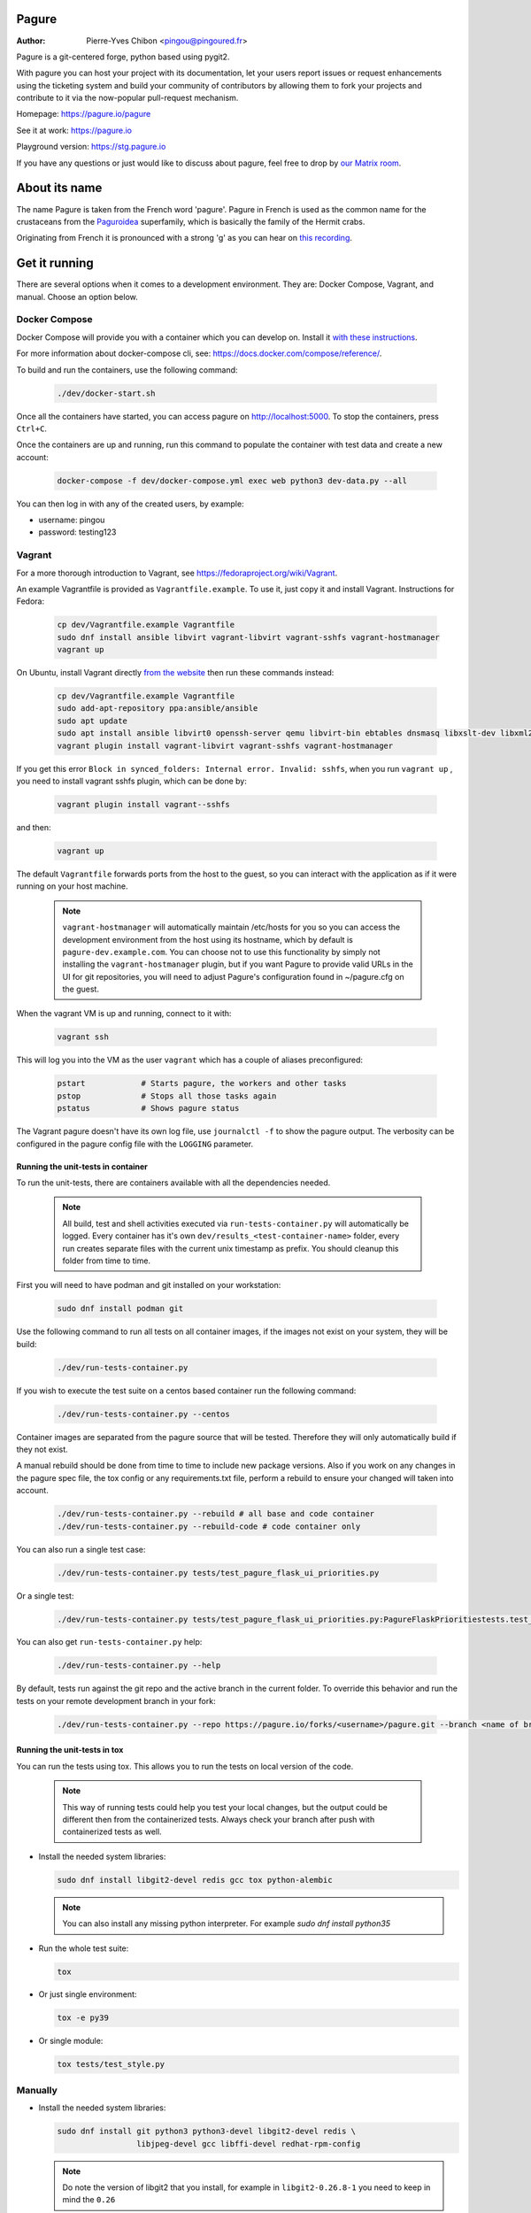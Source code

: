 Pagure
======

:Author:  Pierre-Yves Chibon <pingou@pingoured.fr>

Pagure is a git-centered forge, python based using pygit2.

With pagure you can host your project with its documentation, let your users
report issues or request enhancements using the ticketing system and build your
community of contributors by allowing them to fork your projects and contribute
to it via the now-popular pull-request mechanism.

Homepage: https://pagure.io/pagure

See it at work: https://pagure.io

Playground version: https://stg.pagure.io

If you have any questions or just would like to discuss about pagure,
feel free to drop by `our Matrix room <https://matrix.to/#/#pagure:fedora.im>`_.


About its name
==============

The name Pagure is taken from the French word 'pagure'. Pagure in French is used as the
common name for the crustaceans from the `Paguroidea <https://en.wikipedia.org/wiki/Hermit_crab>`_
superfamily, which is basically the family of the Hermit crabs.

Originating from French it is pronounced with a strong 'g' as you can hear
on `this recording <https://pagure.io/how-do-you-pronounce-pagure/raw/master/f/pingou.ogg>`_.


Get it running
==============

There are several options when it comes to a development environment.
They are: Docker Compose, Vagrant, and manual. Choose an option below.


Docker Compose
^^^^^^^^^^^^^^
Docker Compose will provide you with a container which you can develop on.
Install it `with these instructions <https://docs.docker.com/compose/install/>`_.

For more information about docker-compose cli, see: https://docs.docker.com/compose/reference/.

To build and run the containers, use the following command:

  .. code-block::

    ./dev/docker-start.sh

Once all the containers have started, you can access pagure on http://localhost:5000.
To stop the containers, press ``Ctrl+C``.

Once the containers are up and running, run this command to populate the
container with test data and create a new account:

  .. code-block::

    docker-compose -f dev/docker-compose.yml exec web python3 dev-data.py --all

You can then log in with any of the created users, by example:

- username: pingou
- password: testing123


Vagrant
^^^^^^^

For a more thorough introduction to Vagrant, see
https://fedoraproject.org/wiki/Vagrant.

An example Vagrantfile is provided as ``Vagrantfile.example``. To use it,
just copy it and install Vagrant. Instructions for Fedora:

  .. code-block::

    cp dev/Vagrantfile.example Vagrantfile
    sudo dnf install ansible libvirt vagrant-libvirt vagrant-sshfs vagrant-hostmanager
    vagrant up

On Ubuntu, install Vagrant directly `from the website <https://www.vagrantup.com/downloads.html>`_
then run these commands instead:

  .. code-block::

    cp dev/Vagrantfile.example Vagrantfile
    sudo add-apt-repository ppa:ansible/ansible
    sudo apt update
    sudo apt install ansible libvirt0 openssh-server qemu libvirt-bin ebtables dnsmasq libxslt-dev libxml2-dev libvirt-dev zlib1g-dev ruby-dev
    vagrant plugin install vagrant-libvirt vagrant-sshfs vagrant-hostmanager

If you get this error ``Block in synced_folders: Internal error. Invalid: sshfs``,
when you run ``vagrant up`` , you need to install vagrant sshfs plugin, which can be done by:

  .. code-block::

    vagrant plugin install vagrant--sshfs

and then:

  .. code-block::

    vagrant up

The default ``Vagrantfile`` forwards ports from the host to the guest,
so you can interact with the application as if it were running on your
host machine.

  .. note::

    ``vagrant-hostmanager`` will automatically maintain /etc/hosts for you so you
    can access the development environment from the host using its hostname, which
    by default is ``pagure-dev.example.com``. You can choose not to use this
    functionality by simply not installing the ``vagrant-hostmanager`` plugin, but
    if you want Pagure to provide valid URLs in the UI for git repositories, you
    will need to adjust Pagure's configuration found in ~/pagure.cfg on the guest.

When the vagrant VM is up and running, connect to it with:

  .. code-block::

    vagrant ssh

This will log you into the VM as the user ``vagrant`` which has a couple of aliases
preconfigured:

  .. code-block::

    pstart            # Starts pagure, the workers and other tasks
    pstop             # Stops all those tasks again
    pstatus           # Shows pagure status

The Vagrant pagure doesn't have its own log file, use ``journalctl -f`` to
show the pagure output. The verbosity can be configured in the pagure config file
with the ``LOGGING`` parameter.


Running the unit-tests in container
***********************************

To run the unit-tests, there are containers available with all the dependencies needed.

  .. note::

    All build, test and shell activities executed via ``run-tests-container.py`` will automatically be logged.
    Every container has it's own ``dev/results_<test-container-name>`` folder, every run creates separate
    files with the current unix timestamp as prefix. You should cleanup this folder from time to time.

First you will need to have podman and git installed on your workstation:

  .. code-block::

    sudo dnf install podman git

Use the following command to run all tests on all container images, if the images not exist on your system, they will be build:

  .. code-block::

    ./dev/run-tests-container.py

If you wish to execute the test suite on a centos based container run the following command:

  .. code-block::

    ./dev/run-tests-container.py --centos

Container images are separated from the pagure source that will be tested.
Therefore they will only automatically build if they not exist.

A manual rebuild should be done from time to time to include new package versions.
Also if you work on any changes in the pagure spec file, the tox config or any requirements.txt file,
perform a rebuild to ensure your changed will taken into account.

  .. code-block::

    ./dev/run-tests-container.py --rebuild # all base and code container
    ./dev/run-tests-container.py --rebuild-code # code container only

You can also run a single test case:

  .. code-block::

    ./dev/run-tests-container.py tests/test_pagure_flask_ui_priorities.py

Or a single test:

  .. code-block::

    ./dev/run-tests-container.py tests/test_pagure_flask_ui_priorities.py:PagureFlaskPrioritiestests.test_ticket_with_no_priority

You can also get ``run-tests-container.py`` help:

  .. code-block::

    ./dev/run-tests-container.py --help

By default, tests run against the git repo and the active branch in the current folder.
To override this behavior and run the tests on your remote development branch in your fork:

  .. code-block::

    ./dev/run-tests-container.py --repo https://pagure.io/forks/<username>/pagure.git --branch <name of branch to test>


Running the unit-tests in tox
*****************************

You can run the tests using tox. This allows you to run the tests on local version of the code.

  .. note::

    This way of running tests could help you test your local changes,
    but the output could be different then from the containerized tests.
    Always check your branch after push with containerized tests as well.

* Install the needed system libraries:

  .. code-block::

    sudo dnf install libgit2-devel redis gcc tox python-alembic

  .. note::

    You can also install any missing python interpreter.
    For example `sudo dnf install python35`

* Run the whole test suite:

  .. code-block::

     tox

* Or just single environment:

  .. code-block::

     tox -e py39

* Or single module:

  .. code-block::

     tox tests/test_style.py


Manually
^^^^^^^^

* Install the needed system libraries:

  .. code-block::

    sudo dnf install git python3 python3-devel libgit2-devel redis \
                     libjpeg-devel gcc libffi-devel redhat-rpm-config

  .. note::

    Do note the version of libgit2 that you install, for example
    in ``libgit2-0.26.8-1`` you need to keep in mind the ``0.26``

  .. note::

    On RHEL and derivative (CentOS, Scientific Linux) there is no
    `python3` package. Just `python36` or `python34` available in
    EPEL 7 (EPEL 6 only has `python34`). Choose the one you prefer
    (3.6 is newer and generally a better choice).

* Retrieve the sources:

  .. code-block::

    git clone https://pagure.io/pagure.git
    cd pagure

* Install dependencies

  * create the virtual environment (use `python3.X` explicitly on EPEL):

    .. code-block::

      python3 -m venv pagure_env
      source ./pagure_env/bin/activate

  * Install the correct version of pygit2:

    .. code-block::

      pip install pygit2==<version of libgit2 found>.*

    So in our example:

    .. code-block::

      pip install pygit2==0.26.*

  * Install the rest of the dependencies:

    .. code-block::

      pip install -r requirements.txt

* Create the folder that will receive the projects, forks, docs, requests and
  tickets' git repo:

  .. code-block::

    mkdir -p lcl/{repos,remotes,attachments,releases}

* Copy and edit the alembic.ini file (especially the ``script_location`` key):

  .. code-block::

    cp files/alembic.ini .
    vim alembic.ini

* Set the ``script_location`` to ``alembic``, ie: the folder where the revisions
  are stored, relative to the location of the ``alembic.ini`` file.

* Create the inital database scheme:

  .. code-block::

    python createdb.py --initial alembic.ini

* Enable and start redis server:

  .. code-block::

    sudo systemctl enable redis
    sudo systemctl start redis

* Start a worker, in one terminal:

  .. code-block::

    ./runworker.py

* Run the application, in another terminal:

  .. code-block::

    ./runserver.py


* To get some profiling information you can also run it as:

  .. code-block::

    ./runserver.py --profile


This will launch the application at http://127.0.0.1:5000

* To run unit-tests on pagure

  * Install the dependencies:

    .. code-block::

        pip install -r requirements-testing.txt

  * Run it:

    .. code-block::

        pytest tests/

    .. note::

        While testing for worker tasks, pagure uses celery in /usr/bin/
        Celery then looks for eventlet (which we use for testing only) at
        system level and not in virtual environment. You will need to
        install eventlet outside of your virtual environment if you are
        using one.

    .. note::

        This will also work in vagrant.
